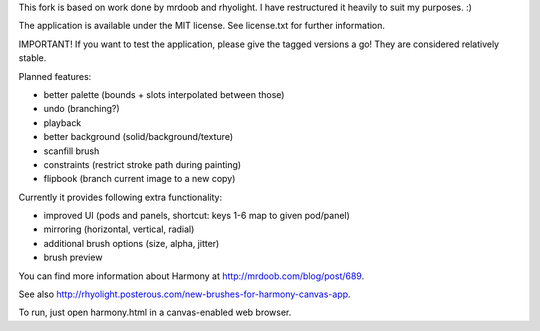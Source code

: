 This fork is based on work done by mrdoob and rhyolight. I have restructured
it heavily to suit my purposes. :)

The application is available under the MIT license. See license.txt for further
information.

IMPORTANT! If you want to test the application, please give the tagged versions
a go! They are considered relatively stable.

Planned features:

- better palette (bounds + slots interpolated between those)
- undo (branching?)
- playback
- better background (solid/background/texture)
- scanfill brush
- constraints (restrict stroke path during painting)
- flipbook (branch current image to a new copy)

Currently it provides following extra functionality:

- improved UI (pods and panels, shortcut: keys 1-6 map to given pod/panel)
- mirroring (horizontal, vertical, radial)
- additional brush options (size, alpha, jitter)
- brush preview

You can find more information about Harmony at http://mrdoob.com/blog/post/689.

See also http://rhyolight.posterous.com/new-brushes-for-harmony-canvas-app.

To run, just open harmony.html in a canvas-enabled web browser.
